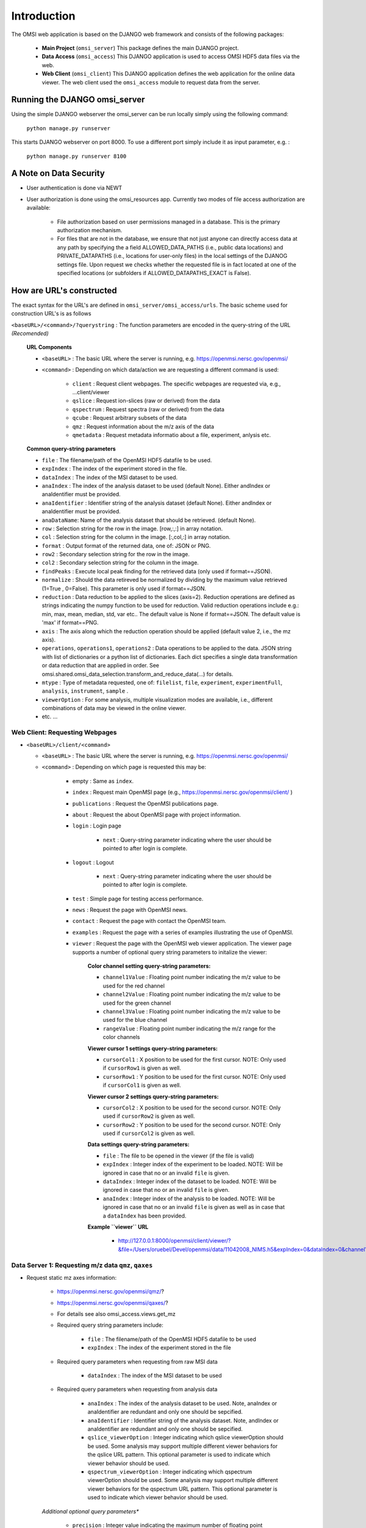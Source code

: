 Introduction
============

The OMSI web application is based on the DJANGO web framework and consists of the following packages:

 * **Main Project** (``omsi_server``) This package defines the main DJANGO project.
 * **Data Access** (``omsi_access``) This DJANGO application is used to access OMSI HDF5 data files via the web.
 * **Web Client** (``omsi_client``) This DJANGO application defines the web application for the online data viewer. The web client used the ``omsi_access`` module to request data from the server.

Running the DJANGO omsi_server
------------------------------

Using the simple DJANGO webserver the omsi_server can be run locally simply using the following command:

   ``python manage.py runserver``

This starts DJANGO webserver on port 8000. To use a different port simply include it as input parameter, e.g. :

    ``python manage.py runserver 8100``


A Note on Data Security
-----------------------
* User authentication is done via NEWT
* User authorization is done using the omsi_resources app. Currently two modes of file access authorization are available:

    * File authorization based on user permissions managed in a database. This is the primary authorization mechanism.
    * For files that are not in the database, we ensure that not just anyone can directly access data at any path by specifying the a field ALLOWED_DATA_PATHS (i.e., public data locations) and PRIVATE_DATAPATHS (i.e., locations for user-only files) in the local settings of the  DJANOG settings file. Upon request we checks whether the requested file is in fact located at one of the specified locations (or subfolders if ALLOWED_DATAPATHS_EXACT is False).


How are URL's constructed
-------------------------

The exact syntax for the URL's are defined in ``omsi_server/omsi_access/urls``. The basic scheme used for construction URL's is as follows

``<baseURL>/<command>/?querystring`` : The function parameters are encoded in the query-string of the URL *(Recomended)*

  **URL Components**

  * ``<baseURL>`` : The basic URL where the server is running, e.g. https://openmsi.nersc.gov/openmsi/
  * ``<command>`` : Depending on which data/action we are requesting a different command is used:

        * ``client`` : Request client webpages. The specific webpages are requested via, e.g., ...client/viewer
        * ``qslice`` : Request ion-slices (raw or derived) from the data
        * ``qspectrum`` : Request spectra (raw or derived) from the data
        * ``qcube`` : Request arbitrary subsets of the data
        * ``qmz`` : Request information about the m/z axis of the data
        * ``qmetadata`` : Request metadata informatio about a file, experiment, anlysis etc.

  **Common query-string parameters**

  * ``file`` : The filename/path of the OpenMSI HDF5 datafile to be used.
  * ``expIndex`` : The index of the experiment stored in the file.
  * ``dataIndex`` : The index of the MSI dataset to be used.
  * ``anaIndex`` : The index of the analysis dataset to be used (default None). Either andIndex or anaIdentifier must be provided.
  * ``anaIdentifier`` : Identifier string of the analysis dataset (default None). Either andIndex or anaIdentifier must be provided.
  * ``anaDataName``: Name of the analysis dataset that should be retrieved. (default None).
  * ``row`` : Selection string for the row in the image. [row,:,:] in array notation.
  * ``col`` : Selection string for the column in the image. [:,col,:] in array notation.
  * ``format`` : Output format of the returned data, one of: JSON or PNG.
  * ``row2`` : Secondary selection string for the row in the image.
  * ``col2`` : Secondary selection string for the column in the image.
  * ``findPeaks`` : Execute local peak finding for the retrieved data (only used if format==JSON).
  * ``normalize`` : Should the data retireved be normalized by dividing by the maximum value retrieved (1=True , 0=False). This parameter is only used if format==JSON.
  * ``reduction`` : Data reduction to be applied to the slices (axis=2). Reduction operations are defined as strings indicating the numpy function to be used for reduction. Valid reduction operations include e.g.: min, max, mean, median, std, var etc.. The default value is None if format==JSON. The default value is 'max' if format==PNG.
  * ``axis`` : The axis along which the reduction operation should be applied  (default value 2, i.e., the mz axis).
  * ``operations``, ``operations1``, ``operations2`` : Data operations to be applied to the data. JSON string with list of dictionaries or a python list of dictionaries. Each dict specifies a single data transformation or data reduction that are applied in order. See omsi.shared.omsi_data_selection.transform_and_reduce_data(...) for details.
  * ``mtype`` : Type of metadata requested, one of: ``filelist``, ``file``, ``experiment``, ``experimentFull``, ``analysis``, ``instrument``, ``sample`` .
  * ``viewerOption`` : For some analysis, multiple visualization modes are available, i.e., different combinations of data may be viewed in the online viewer.
  * etc. ...


Web Client: Requesting Webpages
^^^^^^^^^^^^^^^^^^^^^^^^^^^^^^^

* ``<baseURL>/client/<command>``

  * ``<baseURL>`` : The basic URL where the server is running, e.g. https://openmsi.nersc.gov/openmsi/
  * ``<command>`` : Depending on which page is requested this may be:

     * empty : Same as ``index``.
     * ``index`` : Request main OpenMSI page (e.g., https://openmsi.nersc.gov/openmsi/client/ )
     * ``publications`` : Request the OpenMSI publications page.
     * ``about`` : Request the about OpenMSI page with project information.
     * ``login`` : Login page

        * ``next`` : Query-string parameter indicating where the user should be pointed to after login is complete.

     * ``logout`` : Logout

        * ``next`` : Query-string parameter indicating where the user should be pointed to after login is complete.

     * ``test`` : Simple page for testing access performance.
     * ``news`` : Request the page with OpenMSI news.
     * ``contact`` : Request the page with contact the OpenMSI team.
     * ``examples`` : Request the page with a series of examples illustrating the use of OpenMSI.
     * ``viewer`` : Request the page with the OpenMSI web viewer application. The viewer page supports a number of optional query string parameters to initalize the viewer:

        **Color channel setting query-string parameters:**

        * ``channel1Value`` : Floating point number indicating the m/z value to be used for the red channel
        * ``channel2Value`` : Floating point number indicating the m/z value to be used for the green channel
        * ``channel3Value`` : Floating point number indicating the m/z value to be used for the blue channel
        * ``rangeValue`` : Floating point number indicating the m/z range for the color channels

        **Viewer cursor 1 settings query-string parameters:**

        * ``cursorCol1`` : X position to be used for the first cursor. NOTE: Only used if ``cursorRow1`` is given as well.
        * ``cursorRow1`` : Y position to be used for the first cursor. NOTE: Only used if ``cursorCol1`` is given as well.

        **Viewer cursor 2 settings query-string parameters:**

        * ``cursorCol2`` : X position to be used for the second cursor. NOTE: Only used if ``cursorRow2`` is given as well.
        * ``cursorRow2`` : Y position to be used for the second cursor. NOTE: Only used if ``cursorCol2`` is given as well.

        **Data settings query-string parameters:**

        * ``file`` : The file to be opened in the viewer (if the file is valid)
        * ``expIndex`` : Integer index of the experiment to be loaded. NOTE: Will be ignored in case that no or an invalid ``file`` is given.
        * ``dataIndex`` : Integer index of the dataset to be loaded. NOTE: Will be ignored in case that no or an invalid ``file`` is given.
        * ``anaIndex`` : Integer index of the analysis to be loaded. NOTE: Will be ignored in case that no or an invalid ``file`` is given as well as in case that a ``dataIndex`` has been provided.

        **Example ``viewer`` URL**

            * http://127.0.0.1:8000/openmsi/client/viewer/?&file=/Users/oruebel/Devel/openmsi/data/11042008_NIMS.h5&expIndex=0&dataIndex=0&channel1Value=200&channel2Value=300&channel3Value=400&rangeValue=0.5&cursorCol1=10&cursorRow1=100&cursorCol2=20&cursorRow2=50


Data Server 1: Requesting m/z data ``qmz``, ``qaxes``
^^^^^^^^^^^^^^^^^^^^^^^^^^^^^^^^^^^^^^^^^^^^^^^^^^^^^

* Request static mz axes information:

    * https://openmsi.nersc.gov/openmsi/qmz/?
    * https://openmsi.nersc.gov/openmsi/qaxes/?
    * For details see also omsi_access.views.get_mz
    * Required query string parameters include:

        * ``file`` : The filename/path of the OpenMSI HDF5 datafile to be used
        * ``expIndex`` : The index of the experiment stored in the file

    * Required query parameters when requesting from raw MSI data

        * ``dataIndex`` : The index of the MSI dataset to be used

    * Required query parameters when requesting from analysis data

        * ``anaIndex`` : The index of the analysis dataset to be used. Note, anaIndex or anaIdentifier are redundant and only one should be sepcified.
        * ``anaIdentifier`` : Identifier string of the analysis dataset. Note, andIndex or anaIdentifier are redundant and only one should be sepcified.
        * ``qslice_viewerOption`` : Integer indicating which qslice viewerOption should be used. Some analysis may support multiple different viewer behaviors for the qslice URL pattern. This optional parameter is used to indicate which viewer behavior should be used.
        * ``qspectrum_viewerOption`` : Integer indicating which qspectrum viewerOption should be used. Some analysis may support multiple different viewer behaviors for the qspectrum URL pattern. This optional parameter is used to indicate which viewer behavior should be used.


    *Additional optional query parameters**

       * ``precision`` : Integer value indicating the maximum number of floating point precision to be used for the returned m/z object.
       * ``format``: Output format of the returned data, one of: 'JSON', 'PNG', or 'HDF5' as defined by views_definitions.views_definitions.available_formats. (default=JSON)
       * ``layout``: Specification of the layout to be used for the m/z axis. E.g., default vs. hilbert.


    * Returns error message or JSON object with the following entries:

        * ``values_spectra`` : Axes values for the spectra or null if missing in the data.
        * ``label_spectra`` : Axes label to be used for the spectrum axes.
        * ``values_slice`` : Optional. This entry is only present if different from 'values_spectra'. Values for z axes identfying the different image slices or null if missing in the data.
        * ``label_slice`` : Optional. This entry is only present if different from 'label_spectra'. Label for the z axes of the image slices.
        * ``values_x`` : Optional. This entry is only present if we have a 1D+ image. Values for the x axis of the image identify the different pixel locations.
        * ``label_x`` : Optional. Label for the x-axis of the image.
        * ``values_y`` : Optional. This entry is only present if we have a 2D+ image. Values for the y axis of the image identify the different pixel locations.
        * ``label_y`` : Optional. Label for the y-axis of the image.
        * ``values_z`` : Optional. This entry is only present if we have a 3D+ image. Values for the z axis of the image identify the different pixel locations.
        * ``label_z`` : Optional. Label for the z-axis of the image.

    * Example 1: Raw data

        * URL: https://openmsi.nersc.gov/openmsi/qmz/?file=/project/projectdirs/openmsi/omsi_data/TEST.h5&dataIndex=0
        * Returns:  {"values_spectra": [409.85882568359375, 409.87069702148438, .... 1504.997802734375, 1505.0205078125], "label_spectra": "m/z"}

    * Example 2: Analysis

        * URL: https://openmsi.nersc.gov/openmsi/qmz/?file=/project/projectdirs/openmsi/omsi_data/TEST.h5&anaIndex=1
        * Returns:  {"values_spectra": [1, 2, 3, ....], "label_spectra": "Component Index"}


Data Server 2: Requesting spectra ``qspectrum``
^^^^^^^^^^^^^^^^^^^^^^^^^^^^^^^^^^^^^^^^^^^^^^^

* Request JSON object of a single or multiple spectra or the difference of two or multiple spectra. For PNG images currently only single spectra request (i.e., reduced spectra) is supported.:

    * https://openmsi.nersc.gov/openmsi/qspectrum/?....
    * Required query arguments:

        * ``filename`` : The filename/path of the OpenMSI HDF5 datafile to be used
        * ``expIndex`` : The index of the experiment stored in the file
        * ``format`` : Output format of the returned data, one of: JSON or PNG
        * ``row`` : Selection string for the row in the image. [row,:,:] in array notation. See Section :ref:`server-data-selection`
        * ``col`` : Selection string for the column in the image. [:,col,:] in array notation. See Section :ref:`server-data-selection`

    * Required query arguments when requesting from raw MSI data

        * ``dataIndex`` : The index of the MSI dataset to be used

    * Required query arguments when requesting analysis data

        The following parameters are used to request "spectra" from derived analysis data.

        * ``anaIndex`` : The index of the analysis dataset to be used (default None). Note, anaIndex or anaIdentifier are redundant and only one should be sepcified.
        * ``anaIdentifier`` : Identifier string of the analysis dataset (default None). Note, andIndex or anaIdentifier are redundant and only one should be sepcified.
        * ``anaDataName`` : Name of the analysis dataset that should be retrieved. (default None). If not provided then the function will try and figure out which dataset to be used based on what the analysis specifies as data to be used.
        * ``viewerOption`` : Integer indicating which default behavior should be used for the given analysis (if multiple options are available). (Default=0)

    * Optional query parameters

        * ``findPeaks`` : Execute local peak finding for the retrieved data (only used if format==JSON)
        * ``layout`` : Parameter used to specify the requested data layout. Available options are specified in omsi_access.views_definitions.available_layouts. Currently available options include:

            * ``default`` : Let the server function decide on the default data layout.
            * ``hilbert`` : Use a 2D hilbert data layout. Currently only supported by qspectrum and qmz.

    * Optional query parameters when requesting difference spectra:

        * ``row2`` : Secondary selection string for the row in the image of the second pixel/spectrum to be loaded. If a second location is given, then the difference spectrum will be returned. See Section :ref:`server-data-selection`
        * ``col2`` : Secondary selection string for the column in the image of the second pixel/spectrum to be loaded. If a second location is given, then the difference spectrum will be returned. See Section :ref:`server-data-selection`

    * Optional query parameter for data processing:

        * ``operations`` : Data operations to be applied to the final data. JSON string with list of dictionaries or a python list of dictionaries. Each dict specifies a single data transformation or data reduction that are applied in order. See omsi.shared.omsi_data_selection.transform_and_reduce_data(...) for details.
        * ``operations1`` : Data operations to be applied to primary selection (x,y). JSON string with list of dictionaries or a python list of dictionaries. Each dict specifies a single data transformation or data reduction that are applied in order. See omsi.shared.omsi_data_selection.transform_and_reduce_data(...) for details.
        * ``operations2`` : Data operations to be applied to secondary selection (x2,y2). JSON string with list of dictionaries or a python list of dictionaries.  Each dict specifies a single data transformation or data reduction that  are applied in order. See omsi.shared.omsi_data_selection.transform_and_reduce_data(...) for details.

    * Examples:

        * https://openmsi.nersc.gov/openmsi/qspectrum/?file=/project/projectdirs/openmsi/omsi_data/TEST.h5&expIndex=0&dataIndex=0&x=10&y=11&findPeaks=1&format=JSON


Data Server 3: Requesting ion slices ``qslice``
^^^^^^^^^^^^^^^^^^^^^^^^^^^^^^^^^^^^^^^^^^^^^^^

* Request JSON object of a single or multiple m/z image slices of the data. For PNG images only a single image may be retrieved at a time.

    * https://openmsi.nersc.gov/openmsi/qslice/?....

    * Required query arguments:

        * ``filename`` : The filename/path of the OpenMSI HDF5 datafile to be used
        * ``expIndex`` : The index of the experiment stored in the file
        * ``mz`` : String specifying which image slices should be retrieved. See Section :ref:`server-data-selection`
        * ``format``: Output format of the returned data, one of: JSON or PNG

    * Required query argments when requesting from raw MSI data

        * ``dataIndex`` : The index of the MSI dataset to be used

    * Required query arguments when requesting analysis data

        The following parameters are used to request "spectra" from derived analysis data.

        * ``anaIndex`` : The index of the analysis dataset to be used (default None). Note, anaIndex or anaIdentifier are redundant and only one should be sepcified.
        * ``anaIdentifier`` : Identifier string of the analysis dataset (default None). Note, andIndex or anaIdentifier are redundant and only one should be sepcified.
        * ``anaDataName`` : Name of the analysis dataset that should be retrieved. (default None). If not provided then the function will try and figure out which dataset to be used based on what the analysis specifies as data to be used.
        * ``viewerOption`` : Integer indicating which default behavior should be used for the given analysis (if multiple options are available). (Default=0)

    * Optional query parameters:

        * ``operations`` :  JSON string with list of dictionaries or a python list of dictionaries. Each dict specifies a single data transformation or data reduction that are applied in order.
                           See omsi.shared.omsi_data_selection.transform_and_reduce_data(...)
                           for details. If no operations are specified, then by default a maximum
                           projection will be performed '{"reduction": "max", "axis": 2}'. If
                           format is PNG, then normalization is performed in addition,
                           '{"transformation": "minusMinDivideMax"}',
    * Examples

        * https://openmsi.nersc.gov/openmsi/qslice/?file=/project/projectdirs/openmsi/omsi_data/TEST.h5&expIndex=0&dataIndex=0&z=0:20&reduction=mean&format=PNG

Data Server 4: Requesting general data subsets  ``qcube``
^^^^^^^^^^^^^^^^^^^^^^^^^^^^^^^^^^^^^^^^^^^^^^^^^^^^^^^^^

* Request JSON object of general subsets of the original MSI data or derived analysis data

    * https://openmsi.nersc.gov/openmsi/qcube/?....
    * Required query arguments:

       * ``filename`` : The filename/path of the OpenMSI HDF5 datafile to be used
       * ``expIndex`` : The index of the experiment stored in the file

    * Required if original MSI data is requested:

       * ``dataIndex`` : The index of the MSI dataset to be used (Required only  if raw analysis data is requested)

    * Required if analysis data is requested:

       * ``anaIndex`` : The index of the analysis dataset to be used (default None). Either andIndex or anaIdentifier must be provided.
       * ``anaIdentifier`` : Identifier string of the analysis dataset (default None). Either andIndex or anaIdentifier must be provided.
       * ``anaDataName`` : Name of the analysis dataset that should be retrieved.

    * Required for specification of data selections:

       * ``row`` : Selection string for the row in the image. [row,:,:] in array notation. Default value is ":" (i.e. all). See Section :ref:`server-data-selection`
       * ``col`` :  Selection string for the column in the image. [:,col,:] in array notation Default value is ":" (i.e. all). See Section :ref:`server-data-selection`
       * ``mz`` :  Selection string for the data axis dimensions of the image. [:,:,mz] in array notation. Default value is ":" (i.e. all). See Section :ref:`server-data-selection`

    * Optional query arguments:

       * format : The format of the requested return object. This is one of either: \
                  JSON, PNG, or HDF5 as defined in views_definitions.available_formats. \
                  Note, support for PNG is limited for qcube. (Default: 'JSON')
       * operations:  JSON string with list of dictionaries or a python \
                      list of dictionaries. Each dict specifies a single data \
                      transformation or data reduction that are applied in order. \
                      See omsi.shared.omsi_data_selection.transform_and_reduce_data(...) \
                      for details.

    * Example:

        * https://openmsi.nersc.gov/openmsi/qcube/?file=/project/projectdirs/openmsi/omsi_data/TEST.h5&expIndex=0&dataIndex=0&zmin=0&zmax=10&reduction=mean

Data Server 5: Requesting metadata  ``qmetadata``
^^^^^^^^^^^^^^^^^^^^^^^^^^^^^^^^^^^^^^^^^^^^^^^^^

* **Request JSON object of metadata pertaining to: filelist, file, experiment, analysis, instrument or sample:**

    * https://openmsi.nersc.gov/openmsi/qmetadata/?....
    * Required query arguments:

        * ``mtype`` : Type of metadata requested, one of:

               * ``filelistView`` : Dictionary of all files the current user can view
               * ``filelistEdit`` : Dictionary of all files the current user can edit
               * ``filelistManage`` : Dictionary of all files the current user can manage
               * ``filelistRawData`` : Dictionary of all raw data files the current user owns
               * ``file`` : Basic file metadata describing the complete structure of the file.
               * ``provenance`` : Get the provenance information for the specified object.

    * Required query arguments for any type other than ``filelist*``

        * ``filename`` : The filename/path of the OpenMSI HDF5 datafile to be used

    * Optional query arguments for mtype ``file`` and ``provenance`` :

        The following parameters are used specify specific objects within a file.

        * ``expIndex`` : The index of the experiment stored in the file
        * ``anaIndex`` : The index of the analysis dataset to be used (default None). Either andIndex or anaIdentifier must be provided.
        * ``anaIdentifier`` : Identifier string of the analysis dataset (default None). Either andIndex or anaIdentifier must be provided.
        * ``dataIndex`` : Index of the MSI dataset (only when requesting information for a raw MSI dataset).
        * ``anaDataName`` : Name of the analysis dataset for which metadata information is requested


    *Optional querystring parameters*

        * format : The format of the requested return object. This is one of either:  \
                   JSON or HDF5 as defined in views_definitions.available_formats. Note, \
                   PNG is currently not supported by get_metadata. (Default: 'JSON')
        * `nameKey` : Used to indicate which key name should be used to store object names. (Default: 'name')
        * `childKey` : Used to indcate which key name should be used to store lists of children. (Default: '_children')
        * `depth` : Used by qmetadata mtype==file to indicate until which path depth the \
                    childKey should be used. For path deeper than depth an '_' is prepanded to childKey. \
                    This is used to indcate for D3 which children should be displayed and which one should \
                    be expanded by default.

    * Examples:

        * Request list of available OMSI HDF5 files:

             * https://openmsi.nersc.gov/openmsi/qmetadata/?mtype=filelist

        * Request file metadata:

            * https://openmsi.nersc.gov/openmsi/qmetadata/?file=/project/projectdirs/openmsi/omsi_data/TEST.h5&mtype=file

        * Request experiment metdata:

            * https://openmsi.nersc.gov/openmsi/qmetadata/?file=/project/projectdirs/openmsi/omsi_data/TEST.h5&expIndex=0&mtype=file

        * Request extended experiment metdata inculding information about all datasets, analyses, instrument, sample:

            * https://openmsi.nersc.gov/openmsi/qmetadata/?file=/project/projectdirs/openmsi/omsi_data/TEST.h5&expIndex=0&mtype=experiment

        * Request instrument metdata:

            * https://openmsi.nersc.gov/openmsi/qmetadata/?file=/project/projectdirs/openmsi/omsi_data/TEST.h5&expIndex=0&mtype=instrument

        * Request sample metdata:

            * https://openmsi.nersc.gov/openmsi/qmetadata/?file=/project/projectdirs/openmsi/omsi_data/TEST.h5&expIndex=0&mtype=sample

        * Request experiment metdata:

            * https://openmsi.nersc.gov/openmsi/qmetadata/?file=/project/projectdirs/openmsi/omsi_data/TEST.h5&expIndex=0&anaIndex=0&mtype=analysis


.. _server-data-selection:


Data Selection 1: Basic Slicing
^^^^^^^^^^^^^^^^^^^^^^^^^^^^^^^

The data request URL's commonly support data selection parameters, e.g., ``x``, ``y``, or ``z`` , which are used to select the data that should be retrieved. There are several basic ways in which a user may specify data selections:

    * **Range selection:** ``a:b`` indicated that all values in the range of ``a`` and ``b`` should be selected (while the upper bound is not included in the selection). ``1:10`` selects ``1,2,3,4,5,6,7,8,9``.
    * **Index selection:** ``a`` specifies a single index ``a`` that should be selected. NOTE: Specifying a single index usually implies that the dimensionality of the returned array is reduced by 1. E.g., a selection of [1,4,5] usually results in the retrieval of a single scalar corresponding do the item with index 1,4,5. In contrast, the same selection specified via multiple index lists or range-selection may result in the retrieval of a multi-dimensional array containing the scalar.
    * **All:** ``:`` indicates that all values, i.e., the full range for the given dimension, should be selected.
    * **Index list:** ``[a,b,c,d]`` indicates that the indicies ``a,b,c,d`` should be selected.

Data Selection 2: Multi-dimensional Slicing
^^^^^^^^^^^^^^^^^^^^^^^^^^^^^^^^^^^^^^^^^^^

Several data URL's supported multiple selection parameters, e.g., ``x`` and ``y`` in qspectrum. These parameters are combines ``[x,y,:]`` to allow retrieval of data from multi-dimensional arrays. The semantic for different combinations follows a the same strategy as numpy (and h5py) :

    * **All-to-all:** Most combinations of selections follow the all-to-all combination principal. That is all elements in the selection specified for ``x`` are combined with the selection specified for ``y``. ``x=1:4`` and ``y=1:3``, hence, results in the retrieval of the elements ``[(1,1), (1,2), (2,1), (2,2) (3,1), (4,2)]``. All-to-all selection, hence, always result in the retrieval of of a single or multiple rectangular regions.
    * **Multiple index lists:** In case that multiple index list selections are specified the lists are matched. This means if multiple lists are specified, then the lists must be of equal lenght and the lists are merged to define specific index-pairs to be selected. E.g, ``x=[1,2]` and ``y=[4,5]`` results in the retrieval of the elements ``[ (1,4), (2,4) ]`` compared to the all-to-all matching, which would retrieve ``[ (1,4), (1,5), (2,4), (2,5) ]``. This allows for selection of arbitrary regions of interest. NOTE: When specifying multipled index lists, the dimensionality of the returned array may be reduced.

Data Selection 3: Limitations
^^^^^^^^^^^^^^^^^^^^^^^^^^^^^

    * If a single index list is given in a selection then the indicies are expected to be in increasing order. This is due to the use of h5py for data selection on the server side. NOTE: If multiple index lists are given, then this limitation does not apply as the lists are merged on the server side.
    * If multiple index lists are given then the lists must have the same length as the lists are matched and merged on the server side.
    * For PNG images, the server currently supports the retrieval of only singel images at a time (in contrast to JSON for which the server can return multiple data items at a time). Therefore, if a PNG image is requested a default reduction operation is applied (mean spectrum, max image) and a single image is returned. In contrast, if no reduction operation is specified for JSON requests, then the full data will be returned.

Data Operations:
^^^^^^^^^^^^^^^^

Data operations allow a user to specify complex data transformations and reduction operations that should be performed on the data. These operations are specified via JSON objects using the capabilities provided by BASTet as part of the ``omsi.shared.omsi_data_selection`` class.

For a lists of available data operations see:

    * ``omsi.shared.omsi_data_selection.reduction_allowed_numpy_function`` : List of allowed data reduction operations. Reduction operations are any single data operation that may change the shape of the data.
    * ``omsi.shared.omsi_data_selection.transformation_type`` : List of available data transformations.

        * For transformation type is ``singleDataTransform`` or ``scale``, see ``omsi.shared.omsi_data_selection.transformation_allowed_numpy_single_data`` for the list of allowed data transformation that operate on a single input data array that do not change the shape of the data.
        * For transformation type is ``dualDataTransform`` or ``arithmetic``, see ``omsi.shared.omsi_data_selection.transformation_allowed_numpy_dual_data`` for the list of allowed data transformations that operator on two input data arrays but the output assumes the shape of one of the two arrays (in most cases the first array).

The ``omsi.shared.omsi_data_selection`` module also provides a number of helper functions to assist with the construction of specifications for data operations. See:

  * ``omsi.shared.omsi_data_selection.construct_reduce_dict`` : Construct a python dictionary describing a given data reduction.
  * ``omsi.shared.omsi_data_selection.construct_transform_dict`` : Construct a python dictionary describing a given data transformation.
  * ``omsi.shared.omsi_data_selection.construct_transform_reduce_list`` : Merge a series of data operations to a list of operations to be executed one-after-the-other in a pipeline fashion.
  * ``omsi.shared.omsi_data_selection.transform_reduce_description_to_json`` : Convert a python description of a data operations pipeline to a JSON description.
  * ``omsi.shared.omsi_data_selection.json_to_transform_reduce_description`` : Convert a JSON description of a pipeline to python.
  * ``omsi.shared.omsi_data_selection.is_transform_or_reduce``

Some notes on common behavior of data operations:

    * If an input data array (parameter ``x1``, ``x2``) is not specified for a given data operation, then the output of the previous operation is used a input.
    * An input data array (parameter ``x1``, ``x2``) may itself be a description of a data operation that is executed in order to generate the input for that function.
    * Data operations are executed in a pipeline fashion one-after-the-other.
    * Branching and loop operations are currently not yet supported.
    * The output of a given data operation may be assigned a name by setting the ``variable`` parameter to a user-defined name for the data operation. This variable may then be reused as input (``x1``, ``x2``) parameter of subsequent data operations.

.. code-block:: python
    :linenos:

    plow = construct_reduce_dict( reduction_type='percentile' ,
                                  q=lower_percentile ,
                                  x1='reduce_max',
                                  variable='plow')
    minus_plow = construct_transform_dict( trans_type='arithmetic' ,
                                         operation='subtract',
                                         x1='reduce_max',
                                         x2='plow')

Here an example of such a data processing pipeline for the purpose of computing a maximum projection images from a series of ion-images and normalizing the image based on the 5th and 95th percentile.

1.1) Example:
"""""""""""""

Compute normalized maximum projection of data. This type of data operation is used in OpenMSI, e.g, to compute ion-images for visualization. The script defines the following basic operations.

    1) perform maximum projection along the last axis (i.e., the m/z axis) if the input data has 2 or more dimensions.
    2) compute the 5th percentile for all values larger than 0 of the the output of step 1  and subtract the value from the output of step 1
    3) compute the 95th percentile for all values larger than 0 of the output of step 2 and divide the output of step 2 by the computed value
    4) clip the output of step 3 to the range [0,1], i.e., set all values <0 to 0 and all values >1 to 1.


1.2) Constructing a Data Operations Specification
"""""""""""""""""""""""""""""""""""""""""""""""""

The following example shows how we can use the helper functions provided by omsi.share.omsi_data_selection to construct a specification of the data operation.

.. code-block:: python
    :linenos:

    from omsi.shared.omsi_data_selection import construct_reduce_dict, \
                                                construct_transform_dict, \
                                                transform_reduce_description_to_json

    #1) Reduce by max
    reduce_max = construct_reduce_dict(reduction_type='max',
                                       axis=-1,
                                       min_dim=2)

    #1.1) Compute the lower percentile
    select_larger_0 = construct_reduce_dict( reduction_type='select_values',
                                             selection = construct_transform_dict( trans_type='arithmetic',
                                                                            operation = 'greater',
                                                                            x2=0))
    plow = construct_reduce_dict( reduction_type='percentile' ,
                                  q=lower_percentile,
                                  x1=select_larger_0)
    #1.2) Substract the lower percentile
    minus_p5 = construct_transform_dict( trans_type='arithmetic' ,
                                         operation='subtract',
                                         x2=plow )
    #2.1) Compute the upper percentile
    phigh = construct_reduce_dict( reduction_type='percentile',
                                   q=upper_percentile,
                                   x1=select_larger_0)
    #2.2) Convert phigh to float
    phigh_as_float = construct_transform_dict( trans_type='astype' , dtype='float', x1=phigh)
    #2.2) Divide by the upper percentile
    divide_by_p95 = construct_transform_dict( trans_type='arithmetic',
                                              operation='divide',
                                              x2=phigh_as_float )
    #3) Clip the data so that all values >1 are set to 1 and all values smaller than 0 are set to 0
    clip = construct_transform_dict( trans_type='scale',
                                     operation='clip',
                                     a_min=0,
                                     a_max=1 )
    #4) Combine the data operations to a pipeline for: i) maximum projection, ii)-5p, iii) \95p, iv) clip.
    operations_json = transform_reduce_description_to_json(reduce_max, minus_p5, divide_by_p95 , clip)


1.3) Illustration of the calculation performed:
"""""""""""""""""""""""""""""""""""""""""""""""
Illustration::

                   |--select_values( .. , greater(..,0))--|
                   |                                      |
                   |----------------------->percentile(x1=|, q=5)--|
                   |                                               |
    data-->reduce(max)---------------------------------->minus(.., | )----\
                                                                          |
            /------------------------------------------------------------ /
            |
            |
            |      |--select_values( .. , greater(..,0))--|
            |      |                                      |
            |      |----------------------->percentile(x1=|, q=95)-->astype('float')--|
            |      |                                                                  |
            \----- -------------------------------------------------------divide(.. , |)
                                                                                      |
                                                                                      |
                                                                                  clip(0,1)
                                                                                      |
                                                                                      |
                                                                                    output


1.4) JSON description of the above calculation:
"""""""""""""""""""""""""""""""""""""""""""""""

``[{"min_dim": 2, "reduction": "max", "axis": -1}, {"x2": {"q": 5.0, "reduction": "percentile", "x1": {"reduction": "select_values", "selection": {"x2": 0, "operation": "greater", "axes": null, "transformation": "arithmetic"}}}, "operation": "subtract", "axes": null, "transformation": "arithmetic"}, {"x2": {"dtype": "float", "x1": {"q": 95.0, "reduction": "percentile", "x1": {"reduction": "select_values", "selection": {"x2": 0, "operation": "greater", "axes": null, "transformation": "arithmetic"}}}, "axes": null, "transformation": "astype"}, "operation": "divide", "axes": null, "transformation": "arithmetic"}, {"operation": "clip", "axes": null, "a_max": 1, "transformation": "scale", "a_min": 0}]``

.. _dataopeationsjson_figure:

.. figure:: _static/data_operation_json.*
   :scale: 70 %
   :alt: Illustration of the layout of the JSON object specifying a data operations processing pipeline.

   Illustration of the layout of the JSON object specifying the data operation processing pipeline.


